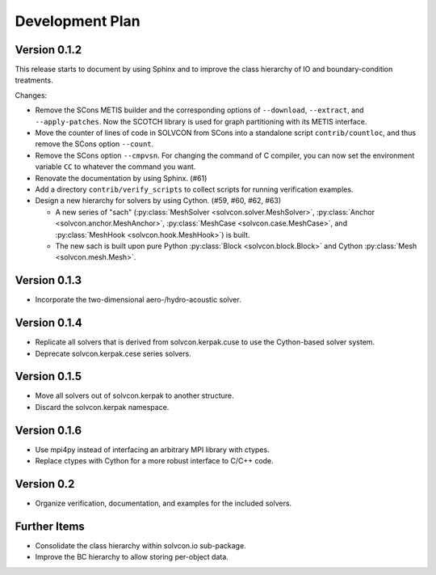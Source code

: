 ================
Development Plan
================

Version 0.1.2
=============

This release starts to document by using Sphinx and to improve the class
hierarchy of IO and boundary-condition treatments.

Changes:

- Remove the SCons METIS builder and the corresponding options of
  ``--download``, ``--extract``, and ``--apply-patches``.  Now the SCOTCH
  library is used for graph partitioning with its METIS interface.
- Move the counter of lines of code in SOLVCON from SCons into a standalone
  script ``contrib/countloc``, and thus remove the SCons option ``--count``.
- Remove the SCons option ``--cmpvsn``.  For changing the command of C
  compiler, you can now set the environment variable ``CC`` to whatever the
  command you want.
- Renovate the documentation by using Sphinx.  (#61)
- Add a directory ``contrib/verify_scripts`` to collect scripts for running
  verification examples.
- Design a new hierarchy for solvers by using Cython.  (#59, #60, #62, #63)

  - A new series of "sach" (:py:class:`MeshSolver <solvcon.solver.MeshSolver>`,
    :py:class:`Anchor <solvcon.anchor.MeshAnchor>`, :py:class:`MeshCase
    <solvcon.case.MeshCase>`, and :py:class:`MeshHook <solvcon.hook.MeshHook>`)
    is built.
  - The new sach is built upon pure Python :py:class:`Block
    <solvcon.block.Block>` and Cython :py:class:`Mesh <solvcon.mesh.Mesh>`.

Version 0.1.3
=============

- Incorporate the two-dimensional aero-/hydro-acoustic solver.

Version 0.1.4
=============

- Replicate all solvers that is derived from solvcon.kerpak.cuse to use the Cython-based solver system.
- Deprecate solvcon.kerpak.cese series solvers.

Version 0.1.5
=============

- Move all solvers out of solvcon.kerpak to another structure.
- Discard the solvcon.kerpak namespace.

Version 0.1.6
=============

- Use mpi4py instead of interfacing an arbitrary MPI library with ctypes.
- Replace ctypes with Cython for a more robust interface to C/C++ code.

Version 0.2
===========

- Organize verification, documentation, and examples for the included solvers.

Further Items
=============

- Consolidate the class hierarchy within solvcon.io sub-package.
- Improve the BC hierarchy to allow storing per-object data.

.. vim: set ft=rst ff=unix fenc=utf8:
